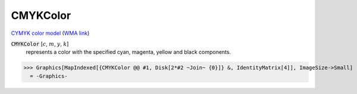 CMYKColor
=========

`CYMYK color model <https://en.wikipedia.org/wiki/CMYK_color_model>`_ (`WMA link <https://reference.wolfram.com/language/ref/CMYKColor.html>`_)


:code:`CMYKColor` [:math:`c`, :math:`m`, :math:`y`, :math:`k`]
    represents a color with the specified cyan, magenta,         yellow and black components.





>>> Graphics[MapIndexed[{CMYKColor @@ #1, Disk[2*#2 ~Join~ {0}]} &, IdentityMatrix[4]], ImageSize->Small]
  = -Graphics-
